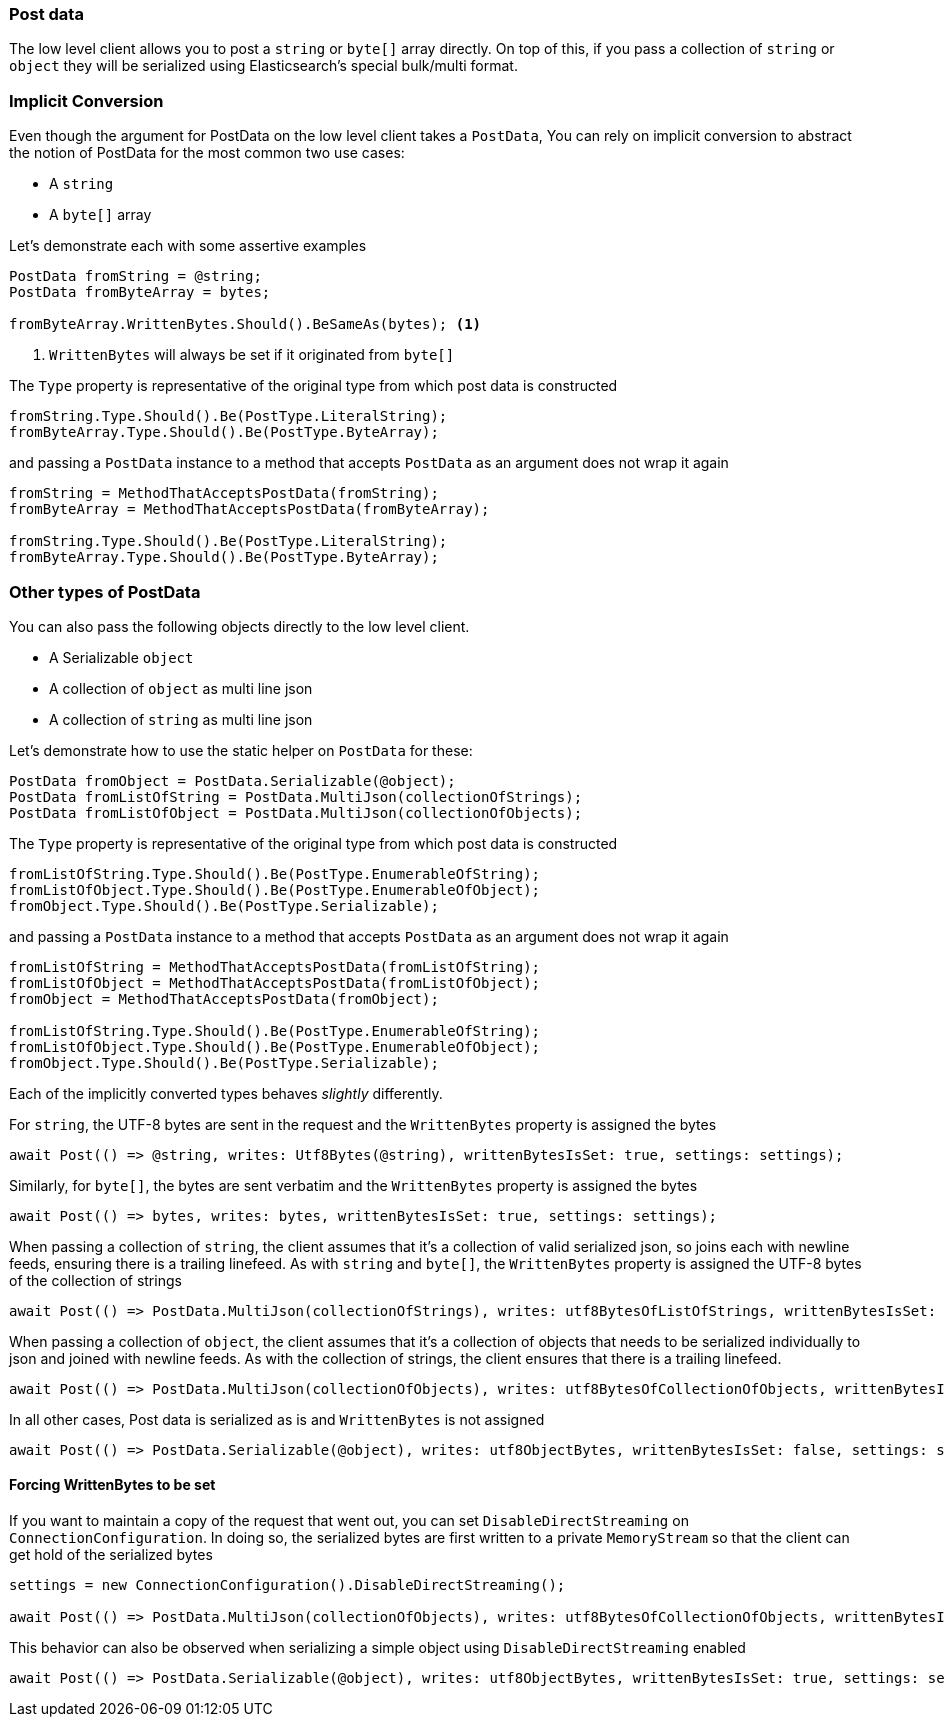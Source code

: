:ref_current: https://www.elastic.co/guide/en/elasticsearch/reference/7.4

:github: https://github.com/elastic/elasticsearch-net

:nuget: https://www.nuget.org/packages

////
IMPORTANT NOTE
==============
This file has been generated from https://github.com/elastic/elasticsearch-net/tree/7.x/src/Tests/Tests/ClientConcepts/LowLevel/PostData.doc.cs. 
If you wish to submit a PR for any spelling mistakes, typos or grammatical errors for this file,
please modify the original csharp file found at the link and submit the PR with that change. Thanks!
////

[[post-data]]
=== Post data

The low level client allows you to post a `string` or `byte[]` array directly. On top of this,
if you pass a collection of `string` or `object` they will be serialized using Elasticsearch's special bulk/multi format.

[float]
=== Implicit Conversion

Even though the argument for PostData on the low level client takes a `PostData`,
You can rely on implicit conversion to abstract the notion of PostData for the most common two use cases:

* A `string`

* A `byte[]` array

Let's demonstrate each with some assertive examples

[source,csharp]
----
PostData fromString = @string;
PostData fromByteArray = bytes;

fromByteArray.WrittenBytes.Should().BeSameAs(bytes); <1>
----
<1> `WrittenBytes` will always be set if it originated from `byte[]`

The `Type` property is representative of the original type from which post data is constructed 

[source,csharp]
----
fromString.Type.Should().Be(PostType.LiteralString);
fromByteArray.Type.Should().Be(PostType.ByteArray);
----

and passing a `PostData` instance to a method that accepts `PostData`
as an argument does not wrap it again

[source,csharp]
----
fromString = MethodThatAcceptsPostData(fromString);
fromByteArray = MethodThatAcceptsPostData(fromByteArray);

fromString.Type.Should().Be(PostType.LiteralString);
fromByteArray.Type.Should().Be(PostType.ByteArray);
----

[float]
=== Other types of PostData

You can also pass the following objects directly to the low level client.

* A Serializable `object`

* A collection of `object` as multi line json

* A collection of `string` as multi line json

Let's demonstrate how to use the static helper on `PostData` for these:

[source,csharp]
----
PostData fromObject = PostData.Serializable(@object);
PostData fromListOfString = PostData.MultiJson(collectionOfStrings);
PostData fromListOfObject = PostData.MultiJson(collectionOfObjects);
----

The `Type` property is representative of the original type from which post data is constructed 

[source,csharp]
----
fromListOfString.Type.Should().Be(PostType.EnumerableOfString);
fromListOfObject.Type.Should().Be(PostType.EnumerableOfObject);
fromObject.Type.Should().Be(PostType.Serializable);
----

and passing a `PostData` instance to a method that accepts `PostData`  as an argument does not wrap it again 

[source,csharp]
----
fromListOfString = MethodThatAcceptsPostData(fromListOfString);
fromListOfObject = MethodThatAcceptsPostData(fromListOfObject);
fromObject = MethodThatAcceptsPostData(fromObject);

fromListOfString.Type.Should().Be(PostType.EnumerableOfString);
fromListOfObject.Type.Should().Be(PostType.EnumerableOfObject);
fromObject.Type.Should().Be(PostType.Serializable);
----

Each of the implicitly converted types behaves _slightly_ differently.

For `string`, the UTF-8 bytes are sent in the request and the `WrittenBytes` property is assigned
the bytes

[source,csharp]
----
await Post(() => @string, writes: Utf8Bytes(@string), writtenBytesIsSet: true, settings: settings);
----

Similarly, for `byte[]`, the bytes are sent verbatim and the `WrittenBytes` property is assigned
the bytes

[source,csharp]
----
await Post(() => bytes, writes: bytes, writtenBytesIsSet: true, settings: settings);
----

When passing a collection of `string`, the client assumes that it's a collection of valid serialized json,
so joins each with newline feeds, ensuring there is a trailing linefeed. As with `string` and `byte[]`,
the `WrittenBytes` property is assigned the UTF-8 bytes of the collection of strings

[source,csharp]
----
await Post(() => PostData.MultiJson(collectionOfStrings), writes: utf8BytesOfListOfStrings, writtenBytesIsSet: true, settings: settings);
----

When passing a collection of `object`, the client assumes that it's a collection of objects
that needs to be serialized individually to json and joined with newline feeds. As with the collection of strings, the client ensures that
there is a trailing linefeed.

[source,csharp]
----
await Post(() => PostData.MultiJson(collectionOfObjects), writes: utf8BytesOfCollectionOfObjects, writtenBytesIsSet: false, settings: settings);
----

In all other cases, Post data is serialized as is and `WrittenBytes` is not assigned 

[source,csharp]
----
await Post(() => PostData.Serializable(@object), writes: utf8ObjectBytes, writtenBytesIsSet: false, settings: settings);
----

==== Forcing WrittenBytes to be set

If you want to maintain a copy of the request that went out, you can set `DisableDirectStreaming`  on `ConnectionConfiguration`.
In doing so, the serialized bytes are first written to a private `MemoryStream` so that the client can get hold of the serialized bytes

[source,csharp]
----
settings = new ConnectionConfiguration().DisableDirectStreaming();

await Post(() => PostData.MultiJson(collectionOfObjects), writes: utf8BytesOfCollectionOfObjects, writtenBytesIsSet: true, settings: settings);
----

This behavior can also be observed when serializing a simple object using `DisableDirectStreaming` enabled

[source,csharp]
----
await Post(() => PostData.Serializable(@object), writes: utf8ObjectBytes, writtenBytesIsSet: true, settings: settings);
----

